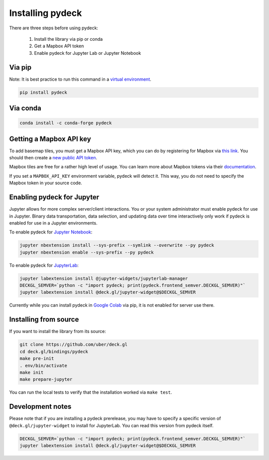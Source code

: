 Installing pydeck
=================

There are three steps before using pydeck:

        1. Install the library via pip or conda
        2. Get a Mapbox API token
        3. Enable pydeck for Jupyter Lab or Jupyter Notebook

Via pip
^^^^^^^

Note: It is best practice to run this command in a `virtual environment <https://docs.python.org/3/library/venv.html#creating-virtual-environments>`_.

.. code-block:: bash

        pip install pydeck

Via conda
^^^^^^^^^

.. code-block:: bash

        conda install -c conda-forge pydeck


Getting a Mapbox API key
^^^^^^^^^^^^^^^^^^^^^^^^

To add basemap tiles, you must get a Mapbox API key, which you can do by 
registering for Mapbox via `this link <https://account.mapbox.com/auth/signup/>`_. 
You should then create a `new public API token <https://account.mapbox.com/access-tokens/>`_.

Mapbox tiles are free for a rather high level of usage. You can learn more about
Mapbox tokens via their `documentation <https://docs.mapbox.com/help/how-mapbox-works/access-tokens/#how-access-tokens-work>`_.

If you set a ``MAPBOX_API_KEY`` environment variable, pydeck will detect it. This way, you do not
need to specify the Mapbox token in your source code.


Enabling pydeck for Jupyter
^^^^^^^^^^^^^^^^^^^^^^^^^^^

Jupyter allows for more complex server/client interactions. You or your system administrator
must enable pydeck for use in Jupyter. Binary data transportation, data selection, and updating data over time
interactively only work if pydeck is enabled for use in a Jupyter environments.

To enable pydeck for `Jupyter Notebook <https://jupyter-notebook.readthedocs.io>`_:

.. code-block:: bash

        jupyter nbextension install --sys-prefix --symlink --overwrite --py pydeck
        jupyter nbextension enable --sys-prefix --py pydeck

To enable pydeck for `JupyterLab <https://jupyterlab.readthedocs.io>`_:

.. code-block:: bash

        jupyter labextension install @jupyter-widgets/jupyterlab-manager
        DECKGL_SEMVER=`python -c "import pydeck; print(pydeck.frontend_semver.DECKGL_SEMVER)"`
        jupyter labextension install @deck.gl/jupyter-widget@$DECKGL_SEMVER


Currently while you can install pydeck in `Google Colab <https://colab.research.google.com>`_ via pip, it is not enabled for server use there.

Installing from source
^^^^^^^^^^^^^^^^^^^^^^

If you want to install the library from its source:

.. code-block:: bash

        git clone https://github.com/uber/deck.gl
        cd deck.gl/bindings/pydeck
        make pre-init
        . env/bin/activate
        make init
        make prepare-jupyter

You can run the local tests to verify that the installation worked via ``make test``.

Development notes
^^^^^^^^^^^^^^^^^

Please note that if you are installing a pydeck prerelease, you may have to specify a specific version
of ``@deck.gl/jupyter-widget`` to install for JupyterLab. You can read this version from pydeck itself.

.. code-block:: bash

        DECKGL_SEMVER=`python -c "import pydeck; print(pydeck.frontend_semver.DECKGL_SEMVER)"`
        jupyter labextension install @deck.gl/jupyter-widget@$DECKGL_SEMVER
